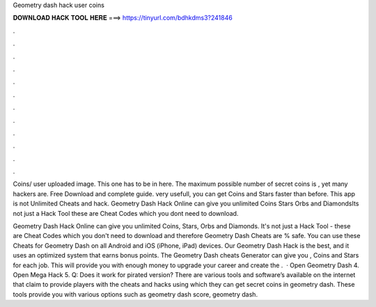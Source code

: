 Geometry dash hack user coins



𝐃𝐎𝐖𝐍𝐋𝐎𝐀𝐃 𝐇𝐀𝐂𝐊 𝐓𝐎𝐎𝐋 𝐇𝐄𝐑𝐄 ===> https://tinyurl.com/bdhkdms3?241846



.



.



.



.



.



.



.



.



.



.



.



.

Coins/ user uploaded image. This one has to be in here. The maximum possible number of secret coins is , yet many hackers are. Free Download and complete guide. very usefull, you can get Coins and Stars faster than before. This app is not Unlimited Cheats and hack. Geometry Dash Hack Online can give you unlimited Coins Stars Orbs and DiamondsIts not just a Hack Tool these are Cheat Codes which you dont need to download.

Geometry Dash Hack Online can give you unlimited Coins, Stars, Orbs and Diamonds. It's not just a Hack Tool - these are Cheat Codes which you don't need to download and therefore Geometry Dash Cheats are % safe. You can use these Cheats for Geometry Dash on all Android and iOS (iPhone, iPad) devices. Our Geometry Dash Hack is the best, and it uses an optimized system that earns bonus points. The Geometry Dash cheats Generator can give you , Coins and Stars for each job. This will provide you with enough money to upgrade your career and create the .  · Open Geometry Dash 4. Open Mega Hack 5. Q: Does it work for pirated version? There are various tools and software’s available on the internet that claim to provide players with the cheats and hacks using which they can get secret coins in geometry dash. These tools provide you with various options such as geometry dash score, geometry dash.
